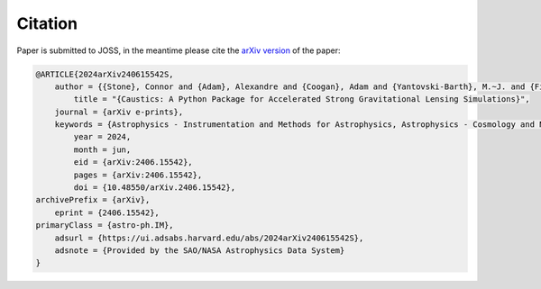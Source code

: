 

Citation
========

Paper is submitted to JOSS, in the meantime please cite the `arXiv version <https://arxiv.org/abs/2406.15542>`_ of the paper:

.. code-block:: bibtex

    @ARTICLE{2024arXiv240615542S,
        author = {{Stone}, Connor and {Adam}, Alexandre and {Coogan}, Adam and {Yantovski-Barth}, M.~J. and {Filipp}, Andreas and {Setiawan}, Landung and {Core}, Cordero and {Legin}, Ronan and {Wilson}, Charles and {Missael Barco}, Gabriel and {Hezaveh}, Yashar and {Perreault-Levasseur}, Laurence},
            title = "{Caustics: A Python Package for Accelerated Strong Gravitational Lensing Simulations}",
        journal = {arXiv e-prints},
        keywords = {Astrophysics - Instrumentation and Methods for Astrophysics, Astrophysics - Cosmology and Nongalactic Astrophysics},
            year = 2024,
            month = jun,
            eid = {arXiv:2406.15542},
            pages = {arXiv:2406.15542},
            doi = {10.48550/arXiv.2406.15542},
    archivePrefix = {arXiv},
        eprint = {2406.15542},
    primaryClass = {astro-ph.IM},
        adsurl = {https://ui.adsabs.harvard.edu/abs/2024arXiv240615542S},
        adsnote = {Provided by the SAO/NASA Astrophysics Data System}
    }
